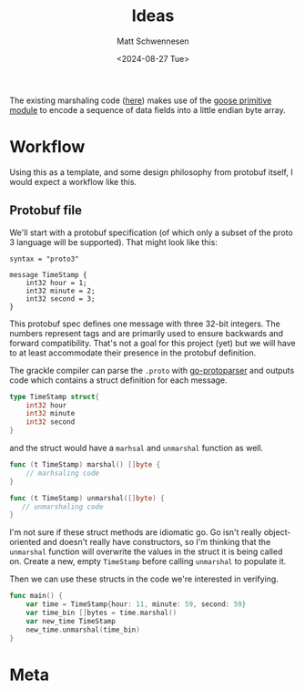 #+title: Ideas
#+author: Matt Schwennesen
#+date: <2024-08-27 Tue>

The existing marshaling code ([[https://github.com/tchajed/marshal/blob/master/marshal.go][here]]) makes use of the [[https://github.com/goose-lang/primitive/tree/main][goose primitive module]] to
encode a sequence of data fields into a little endian byte array.

* Workflow

Using this as a template, and some design philosophy from protobuf itself, I
would expect a workflow like this.

** Protobuf file

We'll start with a protobuf specification (of which only a subset of the proto 3
language will be supported). That might look like this:

#+begin_src proto3
syntax = "proto3"

message TimeStamp {
    int32 hour = 1;
    int32 minute = 2;
    int32 second = 3;
}
#+end_src

This protobuf spec defines one message with three 32-bit integers. The numbers
represent tags and are primarily used to ensure backwards and forward
compatibility. That's not a goal for this project (yet) but we will have to at
least accommodate their presence in the protobuf definition.

The grackle compiler can parse the =.proto= with [[https://github.com/yoheimuta/go-protoparser][go-protoparser]] and outputs code
which contains a struct definition for each message.

#+begin_src go
type TimeStamp struct{
    int32 hour
    int32 minute
    int32 second
}
#+end_src

and the struct would have a =marhsal= and =unmarshal= function as well.

#+begin_src go
func (t TimeStamp) marshal() []byte {
    // marhsaling code
}
#+end_src

#+begin_src go
func (t TimeStamp) unmarshal([]byte) {
   // unmarshaling code
}
#+end_src

I'm not sure if these struct methods are idiomatic go. Go isn't really
object-oriented and doesn't really have constructors, so I'm thinking that the
=unmarshal= function will overwrite the values in the struct it is being called
on. Create a new, empty =TimeStamp= before calling =unmarshal= to populate it.

Then we can use these structs in the code we're interested in verifying.

#+begin_src go
func main() {
    var time = TimeStamp{hour: 11, minute: 59, second: 59}
    var time_bin []bytes = time.marshal()
    var new_time TimeStamp
    new_time.unmarshal(time_bin)
}
#+end_src

* Meta

#  LocalWords:  endian protobuf struct
